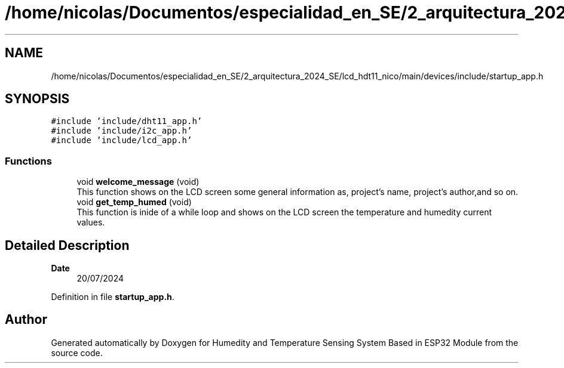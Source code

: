 .TH "/home/nicolas/Documentos/especialidad_en_SE/2_arquitectura_2024_SE/lcd_hdt11_nico/main/devices/include/startup_app.h" 3 "Sat Jul 27 2024" "Humedity and Temperature Sensing System Based in ESP32 Module" \" -*- nroff -*-
.ad l
.nh
.SH NAME
/home/nicolas/Documentos/especialidad_en_SE/2_arquitectura_2024_SE/lcd_hdt11_nico/main/devices/include/startup_app.h
.SH SYNOPSIS
.br
.PP
\fC#include 'include/dht11_app\&.h'\fP
.br
\fC#include 'include/i2c_app\&.h'\fP
.br
\fC#include 'include/lcd_app\&.h'\fP
.br

.SS "Functions"

.in +1c
.ti -1c
.RI "void \fBwelcome_message\fP (void)"
.br
.RI "This function shows on the LCD screen some general information as, project's name, project's author,and so on\&. "
.ti -1c
.RI "void \fBget_temp_humed\fP (void)"
.br
.RI "This function is inide of a while loop and shows on the LCD screen the temperature and humedity current values\&. "
.in -1c
.SH "Detailed Description"
.PP 

.PP
\fBDate\fP
.RS 4
20/07/2024 
.RE
.PP

.PP
Definition in file \fBstartup_app\&.h\fP\&.
.SH "Author"
.PP 
Generated automatically by Doxygen for Humedity and Temperature Sensing System Based in ESP32 Module from the source code\&.
